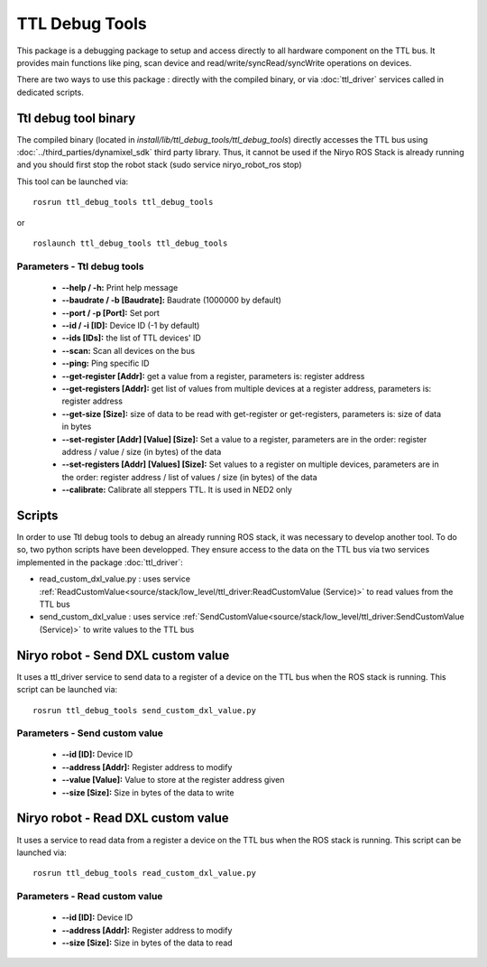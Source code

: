 TTL Debug Tools
====================================

This package is a debugging package to setup and access directly to all hardware component on the TTL bus.
It provides main functions like ping, scan device and read/write/syncRead/syncWrite operations on devices.

There are two ways to use this package : directly with the compiled binary, or via :doc:`ttl_driver` services called in dedicated scripts.

Ttl debug tool binary
------------------------------------
The compiled binary (located in *install/lib/ttl_debug_tools/ttl_debug_tools*) directly accesses the TTL bus using :doc:`../third_parties/dynamixel_sdk` third party library.
Thus, it cannot be used if the Niryo ROS Stack is already running and you should first stop the robot stack (sudo service niryo_robot_ros stop)

This tool can be launched via:  ::

 rosrun ttl_debug_tools ttl_debug_tools

or ::

 roslaunch ttl_debug_tools ttl_debug_tools

Parameters - Ttl debug tools
^^^^^^^^^^^^^^^^^^^^^^^^^^^^^^^^^^^^
    - **--help / -h:** Print help message
    - **--baudrate / -b [Baudrate]:** Baudrate (1000000 by default)
    - **--port / -p [Port]:** Set port
    - **--id / -i [ID]:** Device ID (-1 by default)
    - **--ids [IDs]:** the list of TTL devices' ID
    - **--scan:** Scan all devices on the bus
    - **--ping:** Ping specific ID
    - **--get-register [Addr]:** get a value from a register, parameters is: register address
    - **--get-registers [Addr]:** get list of values from multiple devices at a register address, parameters is: register address
    - **--get-size [Size]:** size of data to be read with get-register or get-registers, parameters is: size of data in bytes
    - **--set-register [Addr] [Value] [Size]:** Set a value to a register, parameters are in the order: register address / value / size (in bytes) of the data
    - **--set-registers [Addr] [Values] [Size]:** Set values to a register on multiple devices, parameters are in the order: register address / list of values / size (in bytes) of the data
    - **--calibrate:** Calibrate all steppers TTL. It is used in NED2 only

Scripts
------------------------------------
In order to use Ttl debug tools to debug an already running ROS stack, it was necessary to develop another tool.
To do so, two python scripts have been developped. They ensure access to the data on the TTL bus via two services implemented in the package :doc:`ttl_driver`:

- read_custom_dxl_value.py : uses service :ref:`ReadCustomValue<source/stack/low_level/ttl_driver:ReadCustomValue (Service)>` to read values from the TTL bus
- send_custom_dxl_value : uses service :ref:`SendCustomValue<source/stack/low_level/ttl_driver:SendCustomValue (Service)>` to write values to the TTL bus

Niryo robot - Send DXL custom value
------------------------------------
It uses a ttl_driver service to send data to a register of a device on the TTL bus when the ROS stack is running.
This script can be launched via:  ::

 rosrun ttl_debug_tools send_custom_dxl_value.py

Parameters - Send custom value
^^^^^^^^^^^^^^^^^^^^^^^^^^^^^^^^^^^^
    - **--id [ID]:** Device ID
    - **--address [Addr]:** Register address to modify
    - **--value [Value]:** Value to store at the register address given
    - **--size [Size]:** Size in bytes of the data to write

Niryo robot - Read DXL custom value
------------------------------------
It uses a service to read data from a register a device on the TTL bus when the ROS stack is running.
This script can be launched via:  ::

 rosrun ttl_debug_tools read_custom_dxl_value.py

Parameters - Read custom value
^^^^^^^^^^^^^^^^^^^^^^^^^^^^^^^^^^^^
    - **--id [ID]:** Device ID
    - **--address [Addr]:** Register address to modify
    - **--size [Size]:** Size in bytes of the data to read


.. |namespace_cpp| replace:: ttl_debug_tools
.. |package_path| replace:: ../../../../niryo_robot_hardware_stack/ttl_debug_tools
